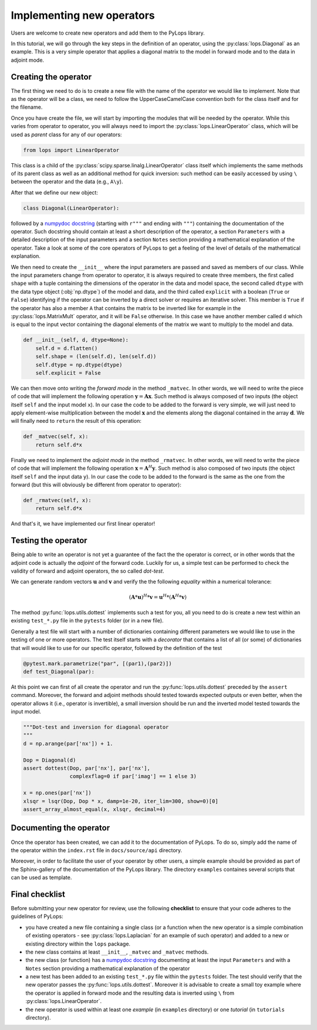 .. _addingoperator:

Implementing new operators
==========================
Users are welcome to create new operators and add them to the PyLops library.

In this tutorial, we will go through the key steps in the definition of an operator, using the
:py:class:`lops.Diagonal` as an example. This is a very simple operator that applies a diagonal matrix to the model
in forward mode and to the data in adjoint mode.


Creating the operator
---------------------
The first thing we need to do is to create a new file with the name of the operator we would like to implement.
Note that as the operator will be a class, we need to follow the UpperCaseCamelCase convention both for the class itself
and for the filename.

Once you have create the file, we will start by importing the modules that will be needed by the operator.
While this varies from operator to operator, you will always need to import the :py:class:`lops.LinearOperator` class,
which will be used as *parent* class for any of our operators:

.. code-block:: python

   from lops import LinearOperator

This class is a child of the
:py:class:`scipy.sparse.linalg.LinearOperator` class itself which implements the same methods of its parent class
as well as an additional method for quick inversion: such method can be easily accessed by using ``\`` between the
operator and the data (e.g., ``A\y``).

After that we define our new object:

.. code-block:: python

   class Diagonal(LinearOperator):

followed by a `numpydoc docstring <https://numpydoc.readthedocs.io/en/latest/format.html/>`_
(starting with ``r"""`` and ending with ``"""``) containing the documentation of the operator. Such docstring should
contain at least a short description of the operator, a section ``Parameters`` with a detailed description of the
input parameters and a section ``Notes`` section providing a mathematical explanation of the operator. Take a look at
some of the core operators of PyLops to get a feeling of the level of details of the mathematical explanation.

We then need to create the ``__init__`` where the input parameters are passed and saved as members of our class.
While the input parameters change from operator to operator, it is always required to create three members, the first
called ``shape`` with a tuple containing the dimensions of the operator in the data and model space, the second
called ``dtype`` with the data type object (:obj:`np.dtype`) of the model and data, and the third
called ``explicit`` with a boolean (``True`` or ``False``) identifying if the operator can be inverted by a direct
solver or requires an iterative solver. This member is ``True`` if the operator has also a member ``A`` that contains
the matrix to be inverted like for example in the :py:class:`lops.MatrixMult` operator, and it will be ``False`` otherwise.
In this case we have another member called ``d`` which is equal to the input vector containing the diagonal elements
of the matrix we want to multiply to the model and data.

.. code-block:: python

    def __init__(self, d, dtype=None):
        self.d = d.flatten()
        self.shape = (len(self.d), len(self.d))
        self.dtype = np.dtype(dtype)
        self.explicit = False

We can then move onto writing the *forward mode* in the method ``_matvec``. In other words, we will need to write
the piece of code that will implement the following operation :math:`\mathbf{y} = \mathbf{A}\mathbf{x}`.
Such method is always composed of two inputs (the object itself ``self`` and the input model  ``x``).
In our case the code to be added to the forward is very simple, we will just need to apply element-wise multiplication
between the model :math:`\mathbf{x}` and the elements along the diagonal contained in the array :math:`\mathbf{d}`.
We will finally need to ``return`` the result of this operation:

.. code-block:: python

    def _matvec(self, x):
        return self.d*x

Finally we need to implement the *adjoint mode* in the method ``_rmatvec``. In other words, we will need to write
the piece of code that will implement the following operation :math:`\mathbf{x} = \mathbf{A}^H\mathbf{y}`.
Such method is also composed of two inputs (the object itself ``self`` and the input data ``y``).
In our case the code to be added to the forward is the same as the one from the forward (but this will obviously be
different from operator to operator):

.. code-block:: python

    def _rmatvec(self, x):
        return self.d*x

And that's it, we have implemented our first linear operator!

Testing the operator
--------------------
Being able to write an operator is not yet a guarantee of the fact the the operator is correct, or in other words
that the adjoint code is actually the *adjoint* of the forward code. Luckily for us, a simple test can be performed
to check the validity of forward and adjoint operators, the so called *dot-test*.

We can generate random vectors :math:`\mathbf{u}` and :math:`\mathbf{v}` and verify the
the following *equality* within a numerical tolerance:

.. math::
    (\mathbf{A}*\mathbf{u})^H*\mathbf{v} = \mathbf{u}^H*(\mathbf{A}^H*\mathbf{v})


The method :py:func:`lops.utils.dottest` implements such a test for you, all you need to do is create a new test
within an existing ``test_*.py`` file in the ``pytests`` folder (or in a new file).

Generally a test file will start with a number of dictionaries containing different parameters we would like to
use in the testing of one or more operators. The test itself starts with a *decorator* that contains a list
of all (or some) of dictionaries that will would like to use for our specific operator, followed by
the definition of the test

.. code-block:: python

    @pytest.mark.parametrize("par", [(par1),(par2)])
    def test_Diagonal(par):

At this point we can first of all create the operator and run the :py:func:`lops.utils.dottest` preceded by the
``assert`` command. Moreover, the forward and adjoint methods should tested towards expected outputs or even
better, when the operator allows it (i.e., operator is invertible), a small inversion should be run and the inverted
model tested towards the input model.

.. code-block:: python

    """Dot-test and inversion for diagonal operator
    """
    d = np.arange(par['nx']) + 1.

    Dop = Diagonal(d)
    assert dottest(Dop, par['nx'], par['nx'],
                   complexflag=0 if par['imag'] == 1 else 3)

    x = np.ones(par['nx'])
    xlsqr = lsqr(Dop, Dop * x, damp=1e-20, iter_lim=300, show=0)[0]
    assert_array_almost_equal(x, xlsqr, decimal=4)


Documenting the operator
------------------------
Once the operator has been created, we can add it to the documentation of PyLops. To do so, simply add the name of
the operator within the ``index.rst`` file in ``docs/source/api`` directory.

Moreover, in order to facilitate the user of your operator by other users, a simple example should be provided as part of the
Sphinx-gallery of the documentation of the PyLops library. The directory ``examples`` containes several scripts that
can be used as template.


Final checklist
---------------
Before submitting your new operator for review, use the following **checklist** to ensure that your code
adheres to the guidelines of PyLops:

- you have created a new file containing a single class (or a function when the new operator is a simple combination of
  existing operators - see :py:class:`lops.Laplacian` for an example of such operator) and added to a new or existing
  directory within the ``lops`` package.

- the new class contains at least ``__init__``, ``_matvec`` and ``_matvec`` methods.

- the new class (or function) has a `numpydoc docstring <https://numpydoc.readthedocs.io/>`_ documenting
  at least the input ``Parameters`` and with a ``Notes`` section providing a mathematical explanation of the operator

- a new test has been added to an existing ``test_*.py`` file within the ``pytests`` folder. The test should verify
  that the new operator passes the :py:func:`lops.utils.dottest`. Moreover it is advisable to create a small toy
  example where the operator is applied in forward mode and the resulting data is inverted using ``\`` from
  :py:class:`lops.LinearOperator`.

- the new operator is used within at least one *example* (in ``examples`` directory) or one *tutorial*
  (in ``tutorials`` directory).


